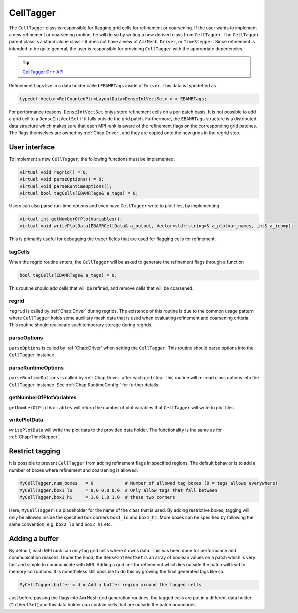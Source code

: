 .. _Chap:CellTagger:

CellTagger
===========

The ``CellTagger`` class is responsible for flagging grid cells for refinement or coarsening.
If the user wants to implement a new refinement or coarsening routine, he will do so by writing a new derived class from ``CellTagger``.
The ``CellTagger`` parent class is a stand-alone class - it does not have a view of ``AmrMesh``, ``Driver``, or ``TimeStepper``.
Since refinement is intended to be quite general, the user is responsible for providing ``CellTagger`` with the appropriate depedencies.

.. tip::

   `CellTagger C++ API <https://chombo-discharge.github.io/chombo-discharge/doxygen/html/classCellTagger.html>`_

Refinement flags live in a data holder called ``EBAMRTags`` inside of ``Driver``.
This data is typedef'ed as

.. code-block:: c++

   typedef Vector<RefCountedPtr<LayoutData<DenseIntVectSet> > > EBAMRTags;

For performance reasons, ``DenseIntVectSet`` onlys store refinement cells on a per-patch basis.
It is not possible to add a grid cell to a ``DenseIntVectSet`` if it falls outside the grid patch.
Furthermore, the ``EBAMRTags`` structure is a distributed data structure which makes sure that each MPI rank is aware of the refinement flags on the corresponding grid patches.
The flags themselves are owned by :ref:`Chap:Driver`, and they are copied onto the new grids in the regrid step. 

User interface
--------------

To implement a new ``CellTagger``, the following functions must be implemented:

.. code-block:: c++

  virtual void regrid() = 0;
  virtual void parseOptions() = 0;
  virtual void parseRuntimeOptions();
  virtual bool tagCells(EBAMRTags& a_tags) = 0;

Users can also parse run-time options and even have ``CellTagger`` write to plot files, by implementing

.. code-block:: c++

  virtual int getNumberOfPlotVariables();
  virtual void writePlotData(EBAMRCellData& a_output, Vector<std::string>& a_plotvar_names, int& a_icomp);

This is primarily useful for debugging the tracer fields that are used for flagging cells for refinement.

tagCells
________

When the regrid routine enters, the ``CellTagger`` will be asked to generate the refinement flags through a function

.. code-block:: c++

   bool tagCells(EBAMRTags& a_tags) = 0;

This routine should add cells that will be refined, and remove cells that will be coarsened.

regrid
______

``regrid`` is called by :ref:`Chap:Driver` during regrids.
The existence of this routine is due to the common usage pattern where ``CellTagger`` holds some auxiliary mesh data that is used when evaluating refinement and coarsening criteria.
This routine should reallocate such temporary storage during regrids.

parseOptions
____________

``parseOptions`` is called by :ref:`Chap:Driver` when setting the ``CellTagger``.
This routine should parse options into the ``CellTagger`` instance.

parseRuntimeOptions
___________________

``parseRuntimeOptions`` is called by :ref:`Chap:Driver` after each grid step.
This routine will re-read class options into the ``CellTagger`` instance.
See :ref:`Chap:RuntimeConfig:` for further details.

getNumberOfPlotVariables
________________________

``getNumberOfPlotVariables`` will return the number of plot variables that ``CellTagger`` will write to plot files. 

writePlotData
_____________

``writePlotData`` will write the plot data to the provided data holder.
The functionality is the same as for :ref:`Chap:TimeStepper`. 

Restrict tagging
----------------

It is possible to prevent ``CellTagger`` from adding refinement flags in specified regions. 
The default behavior is to add a number of boxes where refinement and coarsening is allowed:

.. code-block:: bash

   MyCellTagger.num_boxes   = 0            # Number of allowed tag boxes (0 = tags allowe everywhere)
   MyCellTagger.box1_lo     = 0.0 0.0 0.0  # Only allow tags that fall between
   MyCellTagger.box1_hi     = 1.0 1.0 1.0  # these two corners

Here, ``MyCellTagger`` is a placeholder for the name of the class that is used.
By adding restrictive boxes, tagging will only be allowed inside the specified box corners ``box1_lo`` and ``box1_hi``.
More boxes can be specified by following the same convention, e.g. ``box2_lo`` and ``box2_hi`` etc.

Adding a buffer
---------------

By default, each MPI rank can only tag grid cells where it owns data.
This has been done for performance and communication reasons.
Under the hood, the ``DenseIntVectSet`` is an array of boolean values on a patch which is very fast and simple to communicate with MPI. 
Adding a grid cell for refinement which lies outside the patch will lead to memory corruptions.
It is nonetheless still possible to do this by growing the final generated tags like so:

.. code-block:: bash
		
   MyCellTagger.buffer = 4 # Add a buffer region around the tagged cells

Just before passing the flags into ``AmrMesh`` grid generation routines, the tagged cells are put in a different data holder (``IntVectSet``) and this data holder *can* contain cells that are outside the patch boundaries. 
